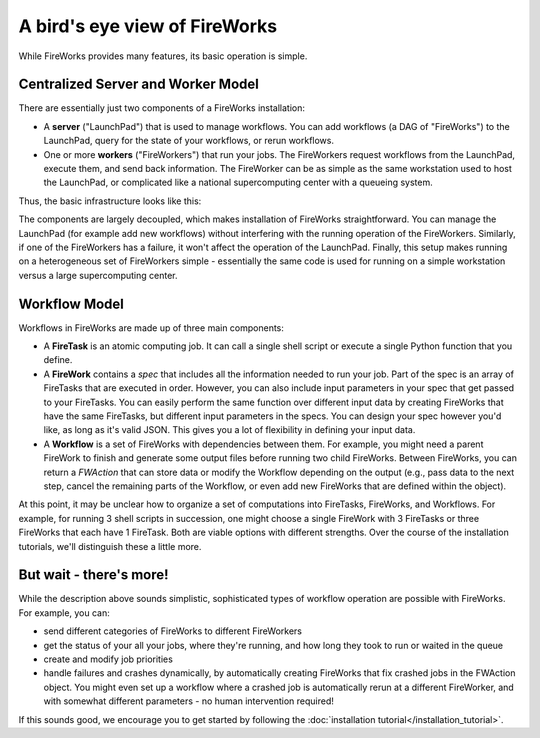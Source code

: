 ==============================
A bird's eye view of FireWorks
==============================

While FireWorks provides many features, its basic operation is simple.

Centralized Server and Worker Model
===================================

There are essentially just two components of a FireWorks installation:

* A **server** ("LaunchPad") that is used to manage workflows. You can add workflows (a DAG of "FireWorks") to the LaunchPad, query for the state of your workflows, or rerun workflows.

* One or more **workers** ("FireWorkers") that run your jobs. The FireWorkers request workflows from the LaunchPad, execute them, and send back information. The FireWorker can be as simple as the same workstation used to host the LaunchPad, or complicated like a national supercomputing center with a queueing system.

Thus, the basic infrastructure looks like this:

.. image:: _static/fw_model.png
   :width: 400px
   :align: center
   :alt: FireWorks Model

The components are largely decoupled, which makes installation of FireWorks straightforward. You can manage the LaunchPad (for example add new workflows) without interfering with the running operation of the FireWorkers. Similarly, if one of the FireWorkers has a failure, it won't affect the operation of the LaunchPad. Finally, this setup makes running on a heterogeneous set of FireWorkers simple - essentially the same code is used for running on a simple workstation versus a large supercomputing center.

.. _wfmodel-label:

Workflow Model
==============

Workflows in FireWorks are made up of three main components:

* A **FireTask** is an atomic computing job. It can call a single shell script or execute a single Python function that you define.
* A **FireWork** contains a *spec* that includes all the information needed to run your job. Part of the spec is an array of FireTasks that are executed in order. However, you can also include input parameters in your spec that get passed to your FireTasks. You can easily perform the same function over different input data by creating FireWorks that have the same FireTasks, but different input parameters in the specs. You can design your spec however you'd like, as long as it's valid JSON. This gives you a lot of flexibility in defining your input data.
* A **Workflow** is a set of FireWorks with dependencies between them. For example, you might need a parent FireWork to finish and generate some output files before running two child FireWorks. Between FireWorks, you can return a *FWAction* that can store data or modify the Workflow depending on the output (e.g., pass data to the next step, cancel the remaining parts of the Workflow, or even add new FireWorks that are defined within the object).

.. image:: _static/multiple_fw.png
   :width: 400px
   :align: center
   :alt: FireWorks Workflow

At this point, it may be unclear how to organize a set of computations into FireTasks, FireWorks, and Workflows. For example, for running 3 shell scripts in succession, one might choose a single FireWork with 3 FireTasks or three FireWorks that each have 1 FireTask. Both are viable options with different strengths. Over the course of the installation tutorials, we'll distinguish these a little more.

But wait - there's more!
========================

While the description above sounds simplistic, sophisticated types of workflow operation are possible with FireWorks. For example, you can:

* send different categories of FireWorks to different FireWorkers
* get the status of your all your jobs, where they're running, and how long they took to run or waited in the queue
* create and modify job priorities
* handle failures and crashes dynamically, by automatically creating FireWorks that fix crashed jobs in the FWAction object. You might even set up a workflow where a crashed job is automatically rerun at a different FireWorker, and with somewhat different parameters - no human intervention required!

If this sounds good, we encourage you to get started by following the :doc:`installation tutorial</installation_tutorial>`.
